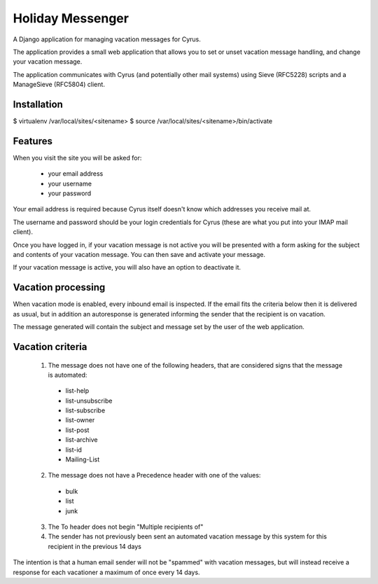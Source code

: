 =================
Holiday Messenger
=================

A Django application for managing vacation messages for Cyrus.

The application provides a small web application that allows you to set or
unset vacation message handling, and change your vacation message.

The application communicates with Cyrus (and potentially other mail systems)
using Sieve (RFC5228) scripts and a ManageSieve (RFC5804) client.

Installation
============

$ virtualenv /var/local/sites/<sitename>
$ source /var/local/sites/<sitename>/bin/activate

Features
========

When you visit the site you will be asked for:

 * your email address
 * your username
 * your password

Your email address is required because Cyrus itself doesn't know which
addresses you receive mail at.

The username and password should be your login credentials for Cyrus (these are
what you put into your IMAP mail client).

Once you have logged in, if your vacation message is not active you will be presented with a form asking for the subject and contents of your vacation message. You can then save and activate your message.

If your vacation message is active, you will also have an option to deactivate
it.


Vacation processing
===================

When vacation mode is enabled, every inbound email is inspected. If the email
fits the criteria below then it is delivered as usual, but in addition an
autoresponse is generated informing the sender that the recipient is on
vacation.

The message generated will contain the subject and message set by the user of
the web application.

Vacation criteria
=================

 1. The message does not have one of the following headers, that are considered signs that the message is automated:

  * list-help
  * list-unsubscribe
  * list-subscribe
  * list-owner
  * list-post
  * list-archive
  * list-id
  * Mailing-List

 2. The message does not have a Precedence header with one of the values:

  * bulk
  * list
  * junk

 3. The To header does not begin "Multiple recipients of"

 4. The sender has not previously been sent an automated vacation message by this system for this recipient in the previous 14 days

The intention is that a human email sender will not be "spammed" with vacation
messages, but will instead receive a response for each vacationer a maximum of
once every 14 days.


